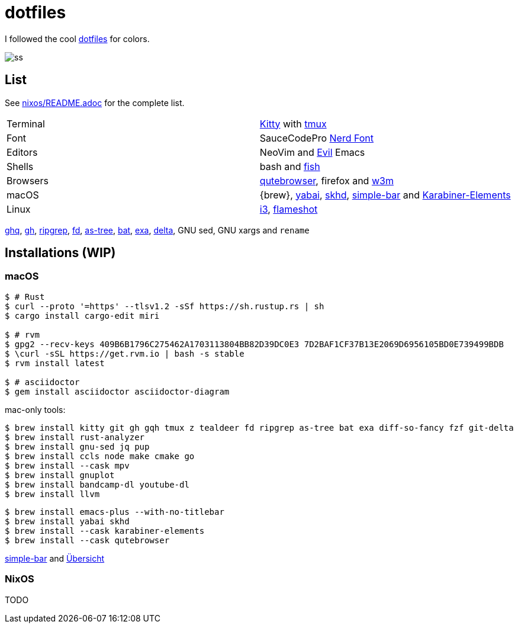 = dotfiles
:nix: https://github.com/NixOS/nix[Nix]
:hm: https://github.com/nix-community/home-manager[Home Manager]

:kitty: https://sw.kovidgoyal.net/kitty/[Kitty]
:tmux: https://github.com/tmux/tmux[tmux]
:nerd: https://github.com/ryanoasis/nerd-fonts[Nerd Font]
:evil: https://github.com/emacs-evil/evil[Evil]
:fish: https://fishshell.com/[fish]

:quteb: https://qutebrowser.org/[qutebrowser]
:w3m: http://w3m.sourceforge.net/[w3m]

:skhd: https://github.com/koekeishiya/skhd[skhd]
:yabai: https://github.com/koekeishiya/yabai[yabai]
:karabiner: https://karabiner-elements.pqrs.org/[Karabiner-Elements]
:simple-bar: https://github.com/Jean-Tinland/simple-bar[simple-bar]
:uber: https://github.com/felixhageloh/uebersicht[Übersicht]
// :spacebar: https://github.com/somdoron/spacebar[spacebar]

:i3: https://github.com/i3/i3[i3]
:flameshot: https://github.com/flameshot-org/flameshot[flameshot]

:ghq: https://github.com/x-motemen/ghq[ghq]
:gh: https://github.com/cli/cli[gh]
:rg: https://github.com/BurntSushi/ripgrep[ripgrep]
:fd: https://github.com/sharkdp/fd[fd]
:as-tree: https://github.com/jez/as-tree[as-tree]
:bat: https://github.com/sharkdp/bat[bat]
:exa: https://github.com/ogham/exa[exa]
:delta: https://github.com/delta-io/delta[delta]

I followed the cool https://github.com/koekeishiya/dotfiles[dotfiles] for colors.

image::readme/ss.png[]

== List

See link:nixos/README.adoc[nixos/README.adoc] for the complete list.

|===
| Terminal | {kitty} with {tmux}
| Font     | SauceCodePro  {nerd}
| Editors  | NeoVim and {evil} Emacs
| Shells   | bash and {fish}
| Browsers | {quteb}, firefox and {w3m}
| macOS    | {brew}, {yabai}, {skhd}, {simple-bar} and {karabiner}
| Linux    | {i3}, {flameshot}
|===

{ghq}, {gh}, {rg}, {fd}, {as-tree}, {bat}, {exa}, {delta}, GNU sed, GNU xargs and `rename`

== Installations (WIP)

=== macOS

```sh
$ # Rust
$ curl --proto '=https' --tlsv1.2 -sSf https://sh.rustup.rs | sh
$ cargo install cargo-edit miri

$ # rvm
$ gpg2 --recv-keys 409B6B1796C275462A1703113804BB82D39DC0E3 7D2BAF1CF37B13E2069D6956105BD0E739499BDB
$ \curl -sSL https://get.rvm.io | bash -s stable
$ rvm install latest

$ # asciidoctor
$ gem install asciidoctor asciidoctor-diagram
```

mac-only tools:

```sh
$ brew install kitty git gh gqh tmux z tealdeer fd ripgrep as-tree bat exa diff-so-fancy fzf git-delta
$ brew install rust-analyzer
$ brew install gnu-sed jq pup
$ brew install ccls node make cmake go
$ brew install --cask mpv
$ brew install gnuplot
$ brew install bandcamp-dl youtube-dl
$ brew install llvm
```

```sh
$ brew install emacs-plus --with-no-titlebar
$ brew install yabai skhd
$ brew install --cask karabiner-elements
$ brew install --cask qutebrowser
```

{simple-bar} and {uber}

=== NixOS

TODO

